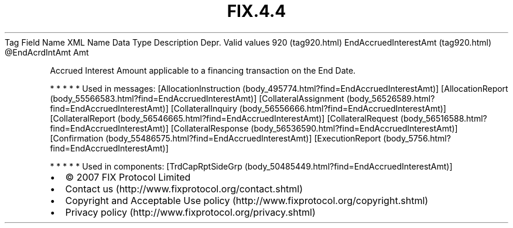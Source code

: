 .TH FIX.4.4 "" "" "Tag #920"
Tag
Field Name
XML Name
Data Type
Description
Depr.
Valid values
920 (tag920.html)
EndAccruedInterestAmt (tag920.html)
\@EndAcrdIntAmt
Amt
.PP
Accrued Interest Amount applicable to a financing transaction on
the End Date.
.PP
   *   *   *   *   *
Used in messages:
[AllocationInstruction (body_495774.html?find=EndAccruedInterestAmt)]
[AllocationReport (body_55566583.html?find=EndAccruedInterestAmt)]
[CollateralAssignment (body_56526589.html?find=EndAccruedInterestAmt)]
[CollateralInquiry (body_56556666.html?find=EndAccruedInterestAmt)]
[CollateralReport (body_56546665.html?find=EndAccruedInterestAmt)]
[CollateralRequest (body_56516588.html?find=EndAccruedInterestAmt)]
[CollateralResponse (body_56536590.html?find=EndAccruedInterestAmt)]
[Confirmation (body_55486575.html?find=EndAccruedInterestAmt)]
[ExecutionReport (body_5756.html?find=EndAccruedInterestAmt)]
.PP
   *   *   *   *   *
Used in components:
[TrdCapRptSideGrp (body_50485449.html?find=EndAccruedInterestAmt)]

.PD 0
.P
.PD

.PP
.PP
.IP \[bu] 2
© 2007 FIX Protocol Limited
.IP \[bu] 2
Contact us (http://www.fixprotocol.org/contact.shtml)
.IP \[bu] 2
Copyright and Acceptable Use policy (http://www.fixprotocol.org/copyright.shtml)
.IP \[bu] 2
Privacy policy (http://www.fixprotocol.org/privacy.shtml)
